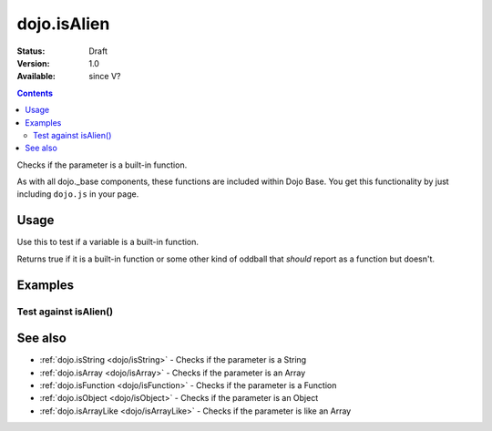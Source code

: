 .. _dojo/isAlien:

============
dojo.isAlien
============

:Status: Draft
:Version: 1.0
:Available: since V?

.. contents::
   :depth: 2

Checks if the parameter is a built-in function.

As with all dojo._base components, these functions are included within Dojo Base. You get this functionality by just including ``dojo.js`` in your page.


Usage
=====

Use this to test if a variable is a built-in function.

.. js ::
  
  // Dojo 1.7+ (AMD)
  require(["dojo/_base/lang"], function(lang) {
    lang.isAlien(foo)
  });
  // Dojo < 1.7
  dojo.isAlien(foo)

Returns true if it is a built-in function or some other kind of oddball that *should* report as a function but doesn't.

.. js ::
  
  // Dojo 1.7+ (AMD)
  require(["dojo/_base/lang"], function(lang) {
    // Check, if variable "foo" is a built-in function:
    if(lang.isAlien(foo)){
      // do something...
    }
  });
  // Dojo < 1.7
  // Check, if variable "foo" is a built-in function:
  if(dojo.isAlien(foo)){
      // do something...
  }


Examples
========

Test against isAlien()
----------------------

.. code-example ::

  .. css ::

     <style type="text/css">
         .style1 { background: #f1f1f1; padding: 10px; }
     </style>

  .. js ::

    <script type="text/javascript">
        dojo.require("dijit.form.Button");

        // test variable t:
        var t;

        function testIt() {
            // resultDiv is the spanning DIV around the result:
            var resultDiv = dojo.byId('resultDiv');

            // Here comes the test:
            // Is t an built-in function?
            if (dojo.isAlien(t)) {
                // dojooo: t is a built-in function!
                dojo.attr(resultDiv, "innerHTML",
                    "Yes, good choice: 't' is a built-in function.<br />Try another button.");

                // Change the backgroundColor:
                dojo.style(resultDiv, {
                    "backgroundColor": "#a4e672",
                    "color": "black"
                });
            } else {
                // no chance, this can't be a built-in function:
                dojo.attr(resultDiv, "innerHTML",
                    "No chance: 't' can't be a built-in function with such a value "
                     + "('t' seems to be a " + typeof t + ").<br />"
                     + "Try another button.");
                // Change the backgroundColor:
                dojo.style(resultDiv, {
                    "backgroundColor": "#e67272",
                    "color": "white"
                });
            }
        }
    </script>

  .. html ::

    <div style="height: 100px;">
        <button data-dojo-type="dijit.form.Button">
            t = 1000;
            <script type="dojo/method" data-dojo-event="onClick" data-dojo-args="evt">
                // Set t:
                t = 1000;

                // Test the type of t:
                testIt();
            </script>
        </button>
        <button data-dojo-type="dijit.form.Button">
            t = "text";
            <script type="dojo/method" data-dojo-event="onClick" data-dojo-args="evt">
                // Set t:
                t = "text";

                // Test the type of t:
                testIt();
            </script>
        </button>
        <button data-dojo-type="dijit.form.Button">
            t = [1, 2, 3];
            <script type="dojo/method" data-dojo-event="onClick" data-dojo-args="evt">
                // Set t:
                t = [1, 2, 3];

                // Test the type of t:
                testIt();
            </script>
        </button>
        <button data-dojo-type="dijit.form.Button">
            t = { "property": 'value' };
            <script type="dojo/method" data-dojo-event="onClick" data-dojo-args="evt">
                // Set t:
                t = { "property": 'value' };

                // Test the type of t:
                testIt();
            </script>
        </button>
        <button data-dojo-type="dijit.form.Button">
            t = function(a, b){ return a };
            <script type="dojo/method" data-dojo-event="onClick" data-dojo-args="evt">
                // Set t:
                t = function(a, b){ return a } ;

                // Test the type of t:
                testIt();
            </script>
        </button>

        <div id="resultDiv" class="style1">
            Click on a button, to test the associated value.
        </div>
    </div>


See also
========

* :ref:`dojo.isString <dojo/isString>` - Checks if the parameter is a String
* :ref:`dojo.isArray <dojo/isArray>` - Checks if the parameter is an Array
* :ref:`dojo.isFunction <dojo/isFunction>` - Checks if the parameter is a Function
* :ref:`dojo.isObject <dojo/isObject>` - Checks if the parameter is an Object
* :ref:`dojo.isArrayLike <dojo/isArrayLike>` - Checks if the parameter is like an Array
